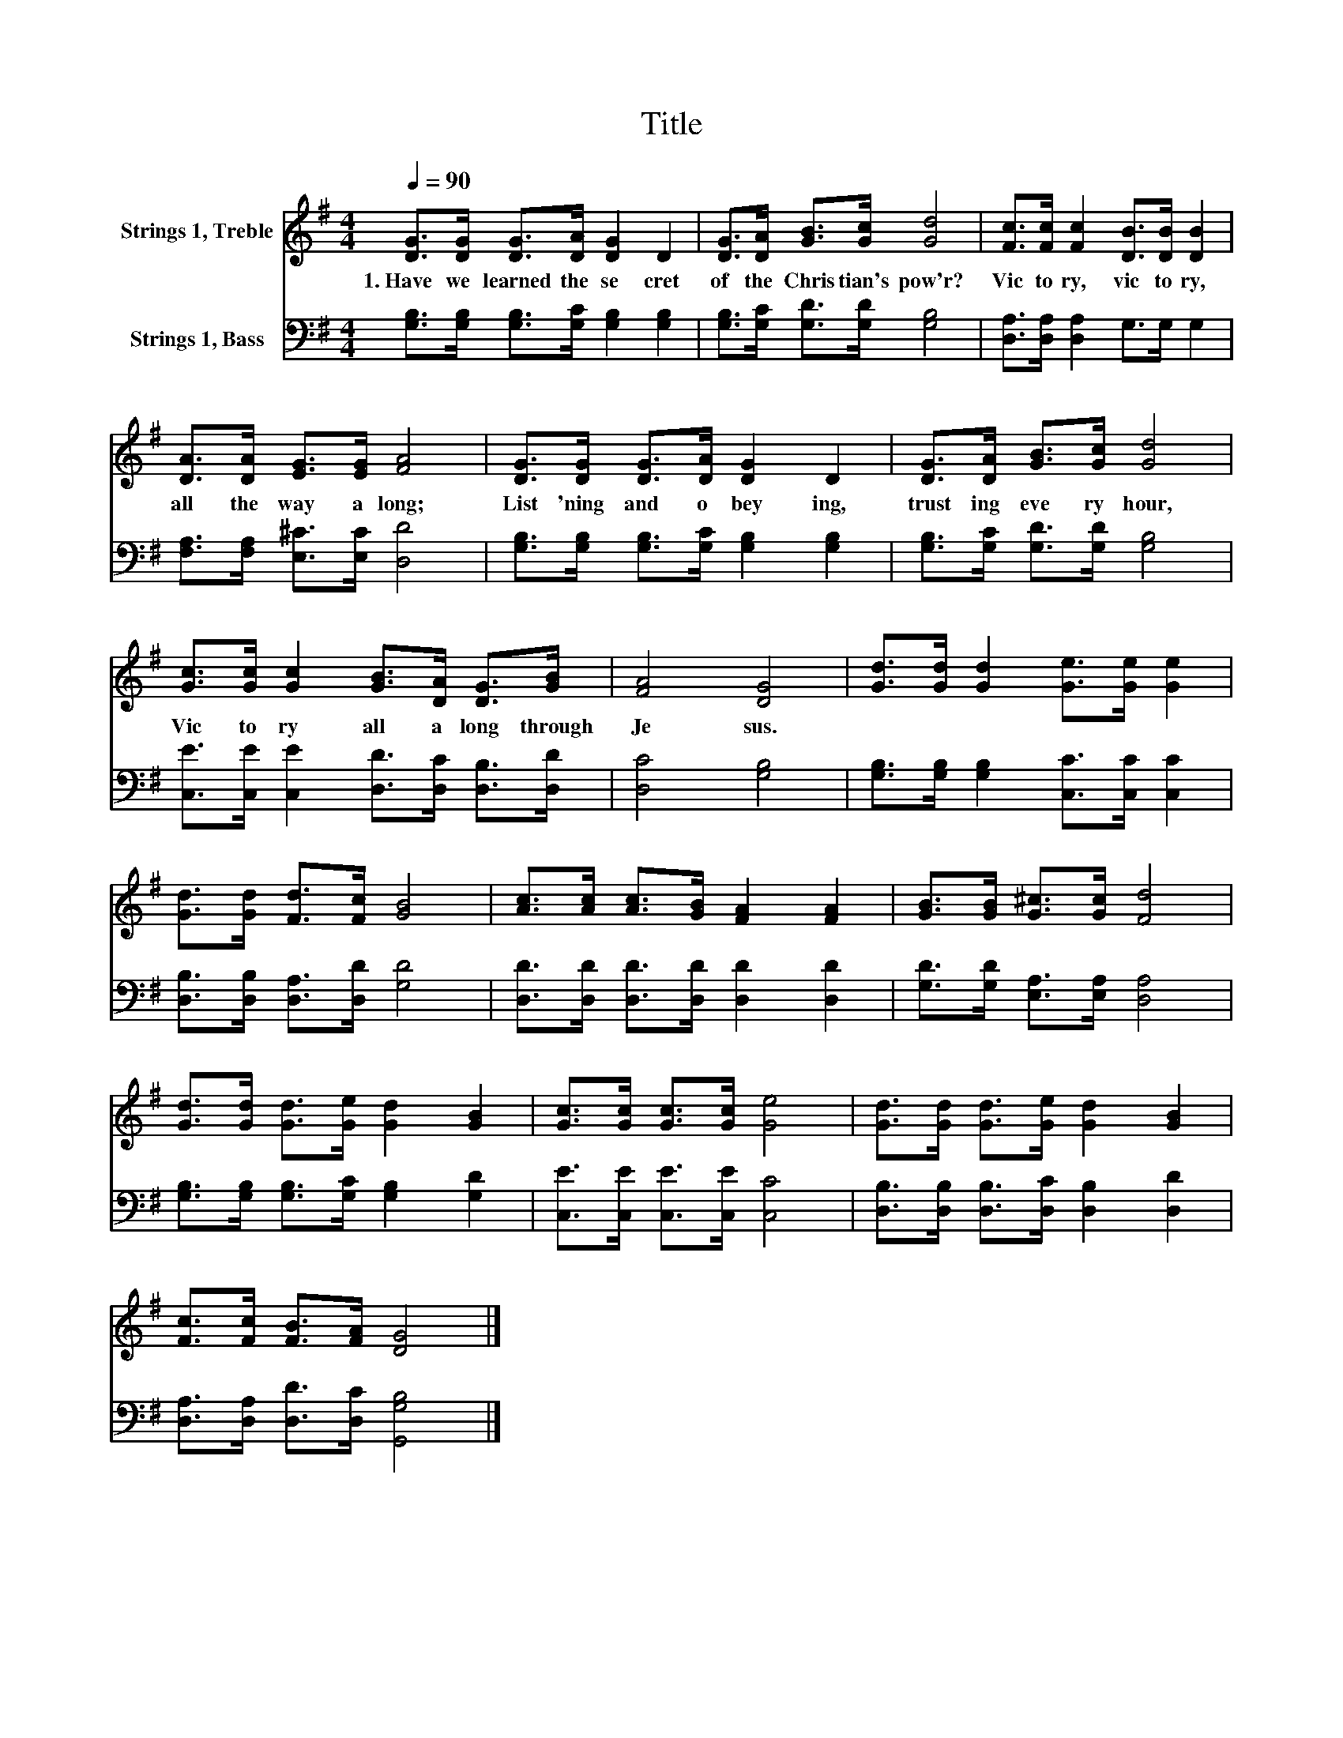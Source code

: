 X:1
T:Title
%%score 1 2
L:1/8
Q:1/4=90
M:4/4
K:G
V:1 treble nm="Strings 1, Treble"
V:2 bass nm="Strings 1, Bass"
V:1
 [DG]>[DG] [DG]>[DA] [DG]2 D2 | [DG]>[DA] [GB]>[Gc] [Gd]4 | [Fc]>[Fc] [Fc]2 [DB]>[DB] [DB]2 | %3
w: 1.~Have~ we~ learned~ the~ se cret~|of~ the~ Chris tian's~ pow'r?~|Vic to ry,~ vic to ry,~|
 [DA]>[DA] [EG]>[EG] [FA]4 | [DG]>[DG] [DG]>[DA] [DG]2 D2 | [DG]>[DA] [GB]>[Gc] [Gd]4 | %6
w: all~ the~ way~ a long;~|List 'ning~ and~ o bey ing,~|trust ing~ eve ry~ hour,~|
 [Gc]>[Gc] [Gc]2 [GB]>[DA] [DG]>[GB] | [FA]4 [DG]4 | [Gd]>[Gd] [Gd]2 [Ge]>[Ge] [Ge]2 | %9
w: Vic to ry~ all~ a long~ through~|Je sus.~||
 [Gd]>[Gd] [Fd]>[Fc] [GB]4 | [Ac]>[Ac] [Ac]>[GB] [FA]2 [FA]2 | [GB]>[GB] [G^c]>[Gc] [Fd]4 | %12
w: |||
 [Gd]>[Gd] [Gd]>[Ge] [Gd]2 [GB]2 | [Gc]>[Gc] [Gc]>[Gc] [Ge]4 | [Gd]>[Gd] [Gd]>[Ge] [Gd]2 [GB]2 | %15
w: |||
 [Fc]>[Fc] [FB]>[FA] [DG]4 |] %16
w: |
V:2
 [G,B,]>[G,B,] [G,B,]>[G,C] [G,B,]2 [G,B,]2 | [G,B,]>[G,C] [G,D]>[G,D] [G,B,]4 | %2
 [D,A,]>[D,A,] [D,A,]2 G,>G, G,2 | [F,A,]>[F,A,] [E,^C]>[E,C] [D,D]4 | %4
 [G,B,]>[G,B,] [G,B,]>[G,C] [G,B,]2 [G,B,]2 | [G,B,]>[G,C] [G,D]>[G,D] [G,B,]4 | %6
 [C,E]>[C,E] [C,E]2 [D,D]>[D,C] [D,B,]>[D,D] | [D,C]4 [G,B,]4 | %8
 [G,B,]>[G,B,] [G,B,]2 [C,C]>[C,C] [C,C]2 | [D,B,]>[D,B,] [D,A,]>[D,D] [G,D]4 | %10
 [D,D]>[D,D] [D,D]>[D,D] [D,D]2 [D,D]2 | [G,D]>[G,D] [E,A,]>[E,A,] [D,A,]4 | %12
 [G,B,]>[G,B,] [G,B,]>[G,C] [G,B,]2 [G,D]2 | [C,E]>[C,E] [C,E]>[C,E] [C,C]4 | %14
 [D,B,]>[D,B,] [D,B,]>[D,C] [D,B,]2 [D,D]2 | [D,A,]>[D,A,] [D,D]>[D,C] [G,,G,B,]4 |] %16

